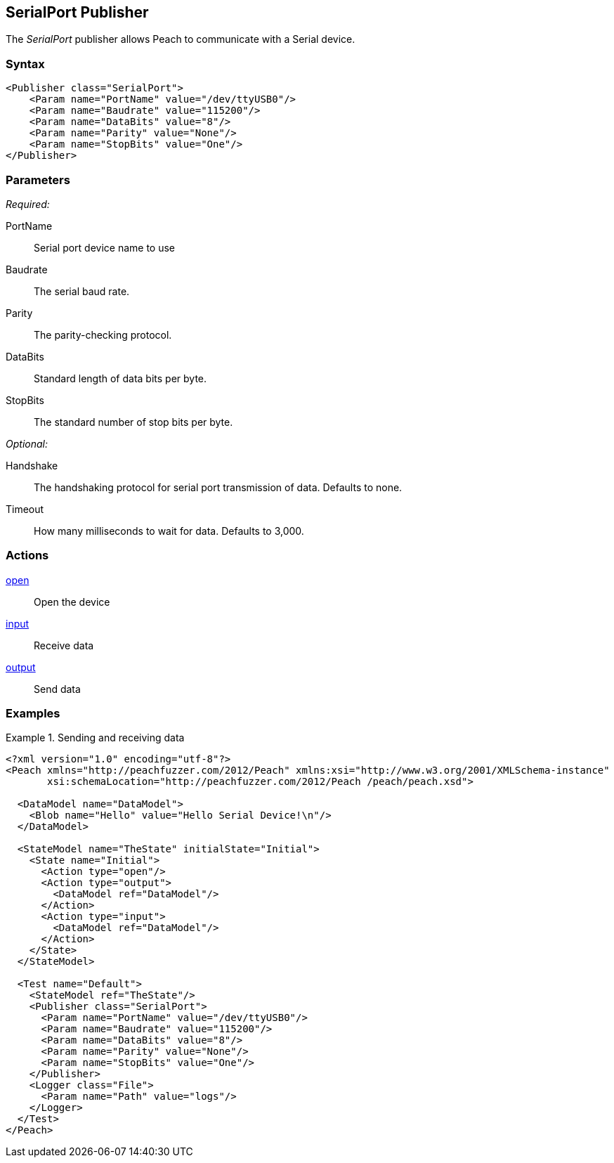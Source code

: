 <<<
[[Publishers_SerialPort]]
== SerialPort Publisher

The _SerialPort_ publisher allows Peach to communicate with a Serial device.

=== Syntax

[source,xml]
----
<Publisher class="SerialPort">
    <Param name="PortName" value="/dev/ttyUSB0"/>
    <Param name="Baudrate" value="115200"/>
    <Param name="DataBits" value="8"/>
    <Param name="Parity" value="None"/>
    <Param name="StopBits" value="One"/>
</Publisher>
----

=== Parameters

_Required:_

PortName:: Serial port device name to use
Baudrate:: The serial baud rate.
Parity:: The parity-checking protocol.
DataBits:: Standard length of data bits per byte.
StopBits:: The standard number of stop bits per byte.

_Optional:_

Handshake:: The handshaking protocol for serial port transmission of data. Defaults to none.
Timeout:: How many milliseconds to wait for data. Defaults to 3,000.

=== Actions

xref:Action_open[open]:: Open the device
xref:Action_input[input]:: Receive data
xref:Action_output[output]:: Send data

=== Examples

.Sending and receiving data
===========================
[source,xml]
----
<?xml version="1.0" encoding="utf-8"?>
<Peach xmlns="http://peachfuzzer.com/2012/Peach" xmlns:xsi="http://www.w3.org/2001/XMLSchema-instance"
       xsi:schemaLocation="http://peachfuzzer.com/2012/Peach /peach/peach.xsd">

  <DataModel name="DataModel">
    <Blob name="Hello" value="Hello Serial Device!\n"/>
  </DataModel>

  <StateModel name="TheState" initialState="Initial">
    <State name="Initial">
      <Action type="open"/>
      <Action type="output">
        <DataModel ref="DataModel"/>
      </Action>
      <Action type="input">
        <DataModel ref="DataModel"/>
      </Action>
    </State>
  </StateModel>

  <Test name="Default">
    <StateModel ref="TheState"/>
    <Publisher class="SerialPort">
      <Param name="PortName" value="/dev/ttyUSB0"/>
      <Param name="Baudrate" value="115200"/>
      <Param name="DataBits" value="8"/>
      <Param name="Parity" value="None"/>
      <Param name="StopBits" value="One"/>
    </Publisher>
    <Logger class="File">
      <Param name="Path" value="logs"/>
    </Logger>
  </Test>
</Peach>
----
===========================
